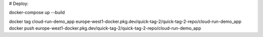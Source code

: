 
# Deploy:

docker-compose up --build

docker tag cloud-run-demo_app europe-west1-docker.pkg.dev/quick-tag-2/quick-tag-2-repo/cloud-run-demo_app
docker push europe-west1-docker.pkg.dev/quick-tag-2/quick-tag-2-repo/cloud-run-demo_app